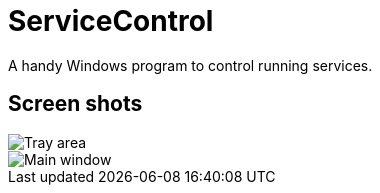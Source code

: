 = ServiceControl
:imagesdir: https://raw.githubusercontent.com/mlocati/ServicesControl/master/Screenshots


A handy Windows program to control running services.

== Screen shots

image::tray-area.png[Tray area]

image::main-window.png[Main window]


